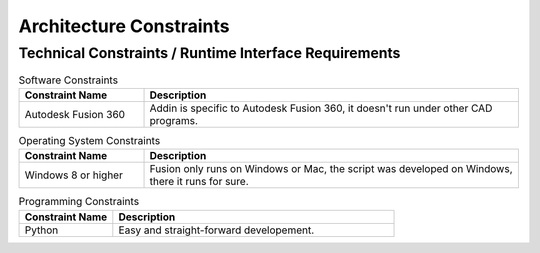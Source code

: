 .. _architecture_constraints:

Architecture Constraints
========================

.. _runtime_interfaces:

Technical Constraints / Runtime Interface Requirements
------------------------------------------------------

.. csv-table:: Software Constraints
  :header: "Constraint Name", "Description"
  :widths: 20, 60

  "Autodesk Fusion 360", "Addin is specific to Autodesk Fusion 360, it doesn't run under other CAD programs."

.. csv-table:: Operating System Constraints
  :header: "Constraint Name", "Description"
  :widths: 20, 60

  "Windows 8 or higher", "Fusion only runs on Windows or Mac, the script was developed on Windows, there it runs for sure."

.. csv-table:: Programming Constraints
  :header: "Constraint Name", "Description"
  :widths: 20, 60

  "Python", "Easy and straight-forward developement."